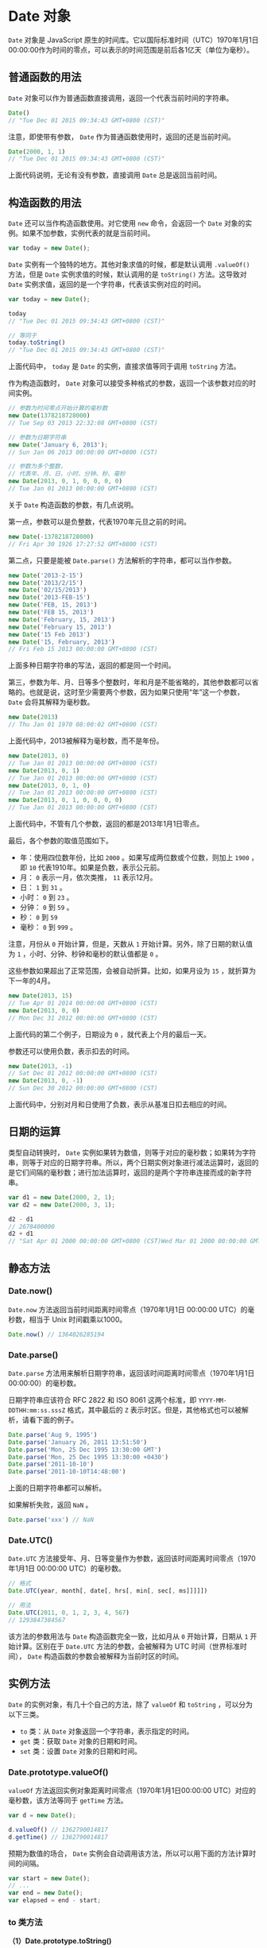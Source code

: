 * Date 对象
  :PROPERTIES:
  :CUSTOM_ID: date-对象
  :END:
=Date= 对象是 JavaScript
原生的时间库。它以国际标准时间（UTC）1970年1月1日00:00:00作为时间的零点，可以表示的时间范围是前后各1亿天（单位为毫秒）。

** 普通函数的用法
   :PROPERTIES:
   :CUSTOM_ID: 普通函数的用法
   :END:
=Date= 对象可以作为普通函数直接调用，返回一个代表当前时间的字符串。

#+begin_src js
  Date()
  // "Tue Dec 01 2015 09:34:43 GMT+0800 (CST)"
#+end_src

注意，即使带有参数， =Date= 作为普通函数使用时，返回的还是当前时间。

#+begin_src js
  Date(2000, 1, 1)
  // "Tue Dec 01 2015 09:34:43 GMT+0800 (CST)"
#+end_src

上面代码说明，无论有没有参数，直接调用 =Date= 总是返回当前时间。

** 构造函数的用法
   :PROPERTIES:
   :CUSTOM_ID: 构造函数的用法
   :END:
=Date= 还可以当作构造函数使用。对它使用 =new= 命令，会返回一个 =Date=
对象的实例。如果不加参数，实例代表的就是当前时间。

#+begin_src js
  var today = new Date();
#+end_src

=Date= 实例有一个独特的地方。其他对象求值的时候，都是默认调用
=.valueOf()= 方法，但是 =Date= 实例求值的时候，默认调用的是 =toString()=
方法。这导致对 =Date=
实例求值，返回的是一个字符串，代表该实例对应的时间。

#+begin_src js
  var today = new Date();

  today
  // "Tue Dec 01 2015 09:34:43 GMT+0800 (CST)"

  // 等同于
  today.toString()
  // "Tue Dec 01 2015 09:34:43 GMT+0800 (CST)"
#+end_src

上面代码中， =today= 是 =Date= 的实例，直接求值等同于调用 =toString=
方法。

作为构造函数时， =Date=
对象可以接受多种格式的参数，返回一个该参数对应的时间实例。

#+begin_src js
  // 参数为时间零点开始计算的毫秒数
  new Date(1378218728000)
  // Tue Sep 03 2013 22:32:08 GMT+0800 (CST)

  // 参数为日期字符串
  new Date('January 6, 2013');
  // Sun Jan 06 2013 00:00:00 GMT+0800 (CST)

  // 参数为多个整数，
  // 代表年、月、日、小时、分钟、秒、毫秒
  new Date(2013, 0, 1, 0, 0, 0, 0)
  // Tue Jan 01 2013 00:00:00 GMT+0800 (CST)
#+end_src

关于 =Date= 构造函数的参数，有几点说明。

第一点，参数可以是负整数，代表1970年元旦之前的时间。

#+begin_src js
  new Date(-1378218728000)
  // Fri Apr 30 1926 17:27:52 GMT+0800 (CST)
#+end_src

第二点，只要是能被 =Date.parse()= 方法解析的字符串，都可以当作参数。

#+begin_src js
  new Date('2013-2-15')
  new Date('2013/2/15')
  new Date('02/15/2013')
  new Date('2013-FEB-15')
  new Date('FEB, 15, 2013')
  new Date('FEB 15, 2013')
  new Date('February, 15, 2013')
  new Date('February 15, 2013')
  new Date('15 Feb 2013')
  new Date('15, February, 2013')
  // Fri Feb 15 2013 00:00:00 GMT+0800 (CST)
#+end_src

上面多种日期字符串的写法，返回的都是同一个时间。

第三，参数为年、月、日等多个整数时，年和月是不能省略的，其他参数都可以省略的。也就是说，这时至少需要两个参数，因为如果只使用“年”这一个参数，
=Date= 会将其解释为毫秒数。

#+begin_src js
  new Date(2013)
  // Thu Jan 01 1970 08:00:02 GMT+0800 (CST)
#+end_src

上面代码中，2013被解释为毫秒数，而不是年份。

#+begin_src js
  new Date(2013, 0)
  // Tue Jan 01 2013 00:00:00 GMT+0800 (CST)
  new Date(2013, 0, 1)
  // Tue Jan 01 2013 00:00:00 GMT+0800 (CST)
  new Date(2013, 0, 1, 0)
  // Tue Jan 01 2013 00:00:00 GMT+0800 (CST)
  new Date(2013, 0, 1, 0, 0, 0, 0)
  // Tue Jan 01 2013 00:00:00 GMT+0800 (CST)
#+end_src

上面代码中，不管有几个参数，返回的都是2013年1月1日零点。

最后，各个参数的取值范围如下。

- 年：使用四位数年份，比如 =2000= 。如果写成两位数或个位数，则加上
  =1900= ，即 =10= 代表1910年。如果是负数，表示公元前。
- 月： =0= 表示一月，依次类推， =11= 表示12月。
- 日： =1= 到 =31= 。
- 小时： =0= 到 =23= 。
- 分钟： =0= 到 =59= 。
- 秒： =0= 到 =59=
- 毫秒： =0= 到 =999= 。

注意，月份从 =0= 开始计算，但是，天数从 =1=
开始计算。另外，除了日期的默认值为 =1=
，小时、分钟、秒钟和毫秒的默认值都是 =0= 。

这些参数如果超出了正常范围，会被自动折算。比如，如果月设为 =15=
，就折算为下一年的4月。

#+begin_src js
  new Date(2013, 15)
  // Tue Apr 01 2014 00:00:00 GMT+0800 (CST)
  new Date(2013, 0, 0)
  // Mon Dec 31 2012 00:00:00 GMT+0800 (CST)
#+end_src

上面代码的第二个例子，日期设为 =0= ，就代表上个月的最后一天。

参数还可以使用负数，表示扣去的时间。

#+begin_src js
  new Date(2013, -1)
  // Sat Dec 01 2012 00:00:00 GMT+0800 (CST)
  new Date(2013, 0, -1)
  // Sun Dec 30 2012 00:00:00 GMT+0800 (CST)
#+end_src

上面代码中，分别对月和日使用了负数，表示从基准日扣去相应的时间。

** 日期的运算
   :PROPERTIES:
   :CUSTOM_ID: 日期的运算
   :END:
类型自动转换时， =Date=
实例如果转为数值，则等于对应的毫秒数；如果转为字符串，则等于对应的日期字符串。所以，两个日期实例对象进行减法运算时，返回的是它们间隔的毫秒数；进行加法运算时，返回的是两个字符串连接而成的新字符串。

#+begin_src js
  var d1 = new Date(2000, 2, 1);
  var d2 = new Date(2000, 3, 1);

  d2 - d1
  // 2678400000
  d2 + d1
  // "Sat Apr 01 2000 00:00:00 GMT+0800 (CST)Wed Mar 01 2000 00:00:00 GMT+0800 (CST)"
#+end_src

** 静态方法
   :PROPERTIES:
   :CUSTOM_ID: 静态方法
   :END:
*** Date.now()
    :PROPERTIES:
    :CUSTOM_ID: date.now
    :END:
=Date.now= 方法返回当前时间距离时间零点（1970年1月1日 00:00:00
UTC）的毫秒数，相当于 Unix 时间戳乘以1000。

#+begin_src js
  Date.now() // 1364026285194
#+end_src

*** Date.parse()
    :PROPERTIES:
    :CUSTOM_ID: date.parse
    :END:
=Date.parse=
方法用来解析日期字符串，返回该时间距离时间零点（1970年1月1日
00:00:00）的毫秒数。

日期字符串应该符合 RFC 2822 和 ISO 8061 这两个标准，即
=YYYY-MM-DDTHH:mm:ss.sssZ= 格式，其中最后的 =Z=
表示时区。但是，其他格式也可以被解析，请看下面的例子。

#+begin_src js
  Date.parse('Aug 9, 1995')
  Date.parse('January 26, 2011 13:51:50')
  Date.parse('Mon, 25 Dec 1995 13:30:00 GMT')
  Date.parse('Mon, 25 Dec 1995 13:30:00 +0430')
  Date.parse('2011-10-10')
  Date.parse('2011-10-10T14:48:00')
#+end_src

上面的日期字符串都可以解析。

如果解析失败，返回 =NaN= 。

#+begin_src js
  Date.parse('xxx') // NaN
#+end_src

*** Date.UTC()
    :PROPERTIES:
    :CUSTOM_ID: date.utc
    :END:
=Date.UTC=
方法接受年、月、日等变量作为参数，返回该时间距离时间零点（1970年1月1日
00:00:00 UTC）的毫秒数。

#+begin_src js
  // 格式
  Date.UTC(year, month[, date[, hrs[, min[, sec[, ms]]]]])

  // 用法
  Date.UTC(2011, 0, 1, 2, 3, 4, 567)
  // 1293847384567
#+end_src

该方法的参数用法与 =Date= 构造函数完全一致，比如月从 =0=
开始计算，日期从 =1= 开始计算。区别在于 =Date.UTC=
方法的参数，会被解释为 UTC 时间（世界标准时间）， =Date=
构造函数的参数会被解释为当前时区的时间。

** 实例方法
   :PROPERTIES:
   :CUSTOM_ID: 实例方法
   :END:
=Date= 的实例对象，有几十个自己的方法，除了 =valueOf= 和 =toString=
，可以分为以下三类。

- =to= 类：从 =Date= 对象返回一个字符串，表示指定的时间。
- =get= 类：获取 =Date= 对象的日期和时间。
- =set= 类：设置 =Date= 对象的日期和时间。

*** Date.prototype.valueOf()
    :PROPERTIES:
    :CUSTOM_ID: date.prototype.valueof
    :END:
=valueOf= 方法返回实例对象距离时间零点（1970年1月1日00:00:00
UTC）对应的毫秒数，该方法等同于 =getTime= 方法。

#+begin_src js
  var d = new Date();

  d.valueOf() // 1362790014817
  d.getTime() // 1362790014817
#+end_src

预期为数值的场合， =Date=
实例会自动调用该方法，所以可以用下面的方法计算时间的间隔。

#+begin_src js
  var start = new Date();
  // ...
  var end = new Date();
  var elapsed = end - start;
#+end_src

*** to 类方法
    :PROPERTIES:
    :CUSTOM_ID: to-类方法
    :END:
*（1）Date.prototype.toString()*

=toString= 方法返回一个完整的日期字符串。

#+begin_src js
  var d = new Date(2013, 0, 1);

  d.toString()
  // "Tue Jan 01 2013 00:00:00 GMT+0800 (CST)"
  d
  // "Tue Jan 01 2013 00:00:00 GMT+0800 (CST)"
#+end_src

因为 =toString= 是默认的调用方法，所以如果直接读取 =Date=
实例，就相当于调用这个方法。

*（2）Date.prototype.toUTCString()*

=toUTCString= 方法返回对应的 UTC 时间，也就是比北京时间晚8个小时。

#+begin_src js
  var d = new Date(2013, 0, 1);

  d.toUTCString()
  // "Mon, 31 Dec 2012 16:00:00 GMT"
#+end_src

*（3）Date.prototype.toISOString()*

=toISOString= 方法返回对应时间的 ISO8601 写法。

#+begin_src js
  var d = new Date(2013, 0, 1);

  d.toISOString()
  // "2012-12-31T16:00:00.000Z"
#+end_src

注意， =toISOString= 方法返回的总是 UTC 时区的时间。

*（4）Date.prototype.toJSON()*

=toJSON= 方法返回一个符合 JSON 格式的 ISO 日期字符串，与 =toISOString=
方法的返回结果完全相同。

#+begin_src js
  var d = new Date(2013, 0, 1);

  d.toJSON()
  // "2012-12-31T16:00:00.000Z"
#+end_src

*（5）Date.prototype.toDateString()*

=toDateString= 方法返回日期字符串（不含小时、分和秒）。

#+begin_src js
  var d = new Date(2013, 0, 1);
  d.toDateString() // "Tue Jan 01 2013"
#+end_src

*（6）Date.prototype.toTimeString()*

=toTimeString= 方法返回时间字符串（不含年月日）。

#+begin_src js
  var d = new Date(2013, 0, 1);
  d.toTimeString() // "00:00:00 GMT+0800 (CST)"
#+end_src

*（7）本地时间*

以下三种方法，可以将 Date 实例转为表示本地时间的字符串。

- =Date.prototype.toLocaleString()= ：完整的本地时间。
- =Date.prototype.toLocaleDateString()= ：本地日期（不含小时、分和秒）。
- =Date.prototype.toLocaleTimeString()= ：本地时间（不含年月日）。

下面是用法实例。

#+begin_src js
  var d = new Date(2013, 0, 1);

  d.toLocaleString()
  // 中文版浏览器为"2013年1月1日 上午12:00:00"
  // 英文版浏览器为"1/1/2013 12:00:00 AM"

  d.toLocaleDateString()
  // 中文版浏览器为"2013年1月1日"
  // 英文版浏览器为"1/1/2013"

  d.toLocaleTimeString()
  // 中文版浏览器为"上午12:00:00"
  // 英文版浏览器为"12:00:00 AM"
#+end_src

这三个方法都有两个可选的参数。

#+begin_src js
  dateObj.toLocaleString([locales[, options]])
  dateObj.toLocaleDateString([locales[, options]])
  dateObj.toLocaleTimeString([locales[, options]])
#+end_src

这两个参数中， =locales= 是一个指定所用语言的字符串， =options=
是一个配置对象。下面是 =locales= 的例子，分别采用 =en-US= 和 =zh-CN=
语言设定。

#+begin_src js
  var d = new Date(2013, 0, 1);

  d.toLocaleString('en-US') // "1/1/2013, 12:00:00 AM"
  d.toLocaleString('zh-CN') // "2013/1/1 上午12:00:00"

  d.toLocaleDateString('en-US') // "1/1/2013"
  d.toLocaleDateString('zh-CN') // "2013/1/1"

  d.toLocaleTimeString('en-US') // "12:00:00 AM"
  d.toLocaleTimeString('zh-CN') // "上午12:00:00"
#+end_src

=options= 配置对象有以下属性。

- =dateStyle= ：可能的值为 =full= 、 =long= 、 =medium= 、 =short= 。
- =timeStyle= ：可能的值为 =full= 、 =long= 、 =medium= 、 =short= 。
- =month= ：可能的值为 =numeric= 、 =2-digit= 、 =long= 、 =short= 、
  =narrow= 。
- =year= ：可能的值为 =numeric= 、 =2-digit= 。
- =weekday= ：可能的值为 =long= 、 =short= 、 =narrow= 。
- =day= 、 =hour= 、 =minute= 、 =second= ：可能的值为 =numeric= 、
  =2-digit= 。
- =timeZone= ：可能的值为 IANA 的时区数据库。
- =timeZooneName= ：可能的值为 =long= 、 =short= 。
- =hour12= ：24小时周期还是12小时周期，可能的值为 =true= 、 =false= 。

下面是用法实例。

#+begin_src js
  var d = new Date(2013, 0, 1);

  d.toLocaleDateString('en-US', {
    weekday: 'long',
    year: 'numeric',
    month: 'long',
    day: 'numeric'
  })
  // "Tuesday, January 1, 2013"

  d.toLocaleDateString('en-US', {
    day: "2-digit",
    month: "long",
    year: "2-digit"
  });
  // "January 01, 13"

  d.toLocaleTimeString('en-US', {
    timeZone: 'UTC',
    timeZoneName: 'short'
  })
  // "4:00:00 PM UTC"

  d.toLocaleTimeString('en-US', {
    timeZone: 'Asia/Shanghai',
    timeZoneName: 'long'
  })
  // "12:00:00 AM China Standard Time"

  d.toLocaleTimeString('en-US', {
    hour12: false
  })
  // "00:00:00"

  d.toLocaleTimeString('en-US', {
    hour12: true
  })
  // "12:00:00 AM"
#+end_src

*** get 类方法
    :PROPERTIES:
    :CUSTOM_ID: get-类方法
    :END:
=Date= 对象提供了一系列 =get*= 方法，用来获取实例对象某个方面的值。

- =getTime()= ：返回实例距离1970年1月1日00:00:00的毫秒数，等同于
  =valueOf= 方法。
- =getDate()= ：返回实例对象对应每个月的几号（从1开始）。
- =getDay()= ：返回星期几，星期日为0，星期一为1，以此类推。
- =getFullYear()= ：返回四位的年份。
- =getMonth()= ：返回月份（0表示1月，11表示12月）。
- =getHours()= ：返回小时（0-23）。
- =getMilliseconds()= ：返回毫秒（0-999）。
- =getMinutes()= ：返回分钟（0-59）。
- =getSeconds()= ：返回秒（0-59）。
- =getTimezoneOffset()= ：返回当前时间与 UTC
  的时区差异，以分钟表示，返回结果考虑到了夏令时因素。

所有这些 =get*= 方法返回的都是整数，不同方法返回值的范围不一样。

- 分钟和秒：0 到 59
- 小时：0 到 23
- 星期：0（星期天）到 6（星期六）
- 日期：1 到 31
- 月份：0（一月）到 11（十二月）

#+begin_src js
  var d = new Date('January 6, 2013');

  d.getDate() // 6
  d.getMonth() // 0
  d.getFullYear() // 2013
  d.getTimezoneOffset() // -480
#+end_src

上面代码中，最后一行返回 =-480= ，即 UTC 时间减去当前时间，单位是分钟。
=-480= 表示 UTC 比当前时间少480分钟，即当前时区比 UTC 早8个小时。

下面是一个例子，计算本年度还剩下多少天。

#+begin_src js
  function leftDays() {
    var today = new Date();
    var endYear = new Date(today.getFullYear(), 11, 31, 23, 59, 59, 999);
    var msPerDay = 24 * 60 * 60 * 1000;
    return Math.round((endYear.getTime() - today.getTime()) / msPerDay);
  }
#+end_src

上面这些 =get*= 方法返回的都是当前时区的时间， =Date=
对象还提供了这些方法对应的 UTC 版本，用来返回 UTC 时间。

- =getUTCDate()=
- =getUTCFullYear()=
- =getUTCMonth()=
- =getUTCDay()=
- =getUTCHours()=
- =getUTCMinutes()=
- =getUTCSeconds()=
- =getUTCMilliseconds()=

#+begin_src js
  var d = new Date('January 6, 2013');

  d.getDate() // 6
  d.getUTCDate() // 5
#+end_src

上面代码中，实例对象 =d=
表示当前时区（东八时区）的1月6日0点0分0秒，这个时间对于当前时区来说是1月6日，所以
=getDate= 方法返回6，对于 UTC 时区来说是1月5日，所以 =getUTCDate=
方法返回5。

*** set 类方法
    :PROPERTIES:
    :CUSTOM_ID: set-类方法
    :END:
=Date= 对象提供了一系列 =set*= 方法，用来设置实例对象的各个方面。

- =setDate(date)=
  ：设置实例对象对应的每个月的几号（1-31），返回改变后毫秒时间戳。
- =setFullYear(year [, month, date])= ：设置四位年份。
- =setHours(hour [, min, sec, ms])= ：设置小时（0-23）。
- =setMilliseconds()= ：设置毫秒（0-999）。
- =setMinutes(min [, sec, ms])= ：设置分钟（0-59）。
- =setMonth(month [, date])= ：设置月份（0-11）。
- =setSeconds(sec [, ms])= ：设置秒（0-59）。
- =setTime(milliseconds)= ：设置毫秒时间戳。

这些方法基本是跟 =get*= 方法一一对应的，但是没有 =setDay=
方法，因为星期几是计算出来的，而不是设置的。另外，需要注意的是，凡是涉及到设置月份，都是从0开始算的，即
=0= 是1月， =11= 是12月。

#+begin_src js
  var d = new Date ('January 6, 2013');

  d // Sun Jan 06 2013 00:00:00 GMT+0800 (CST)
  d.setDate(9) // 1357660800000
  d // Wed Jan 09 2013 00:00:00 GMT+0800 (CST)
#+end_src

=set*= 方法的参数都会自动折算。以 =setDate()=
为例，如果参数超过当月的最大天数，则向下一个月顺延，如果参数是负数，表示从上个月的最后一天开始减去的天数。

#+begin_src js
  var d1 = new Date('January 6, 2013');

  d1.setDate(32) // 1359648000000
  d1 // Fri Feb 01 2013 00:00:00 GMT+0800 (CST)

  var d2 = new Date ('January 6, 2013');

  d2.setDate(-1) // 1356796800000
  d2 // Sun Dec 30 2012 00:00:00 GMT+0800 (CST)
#+end_src

上面代码中， =d1.setDate(32)=
将日期设为1月份的32号，因为1月份只有31号，所以自动折算为2月1日。
=d2.setDate(-1)= 表示设为上个月的倒数第二天，即12月30日。

=set= 类方法和 =get= 类方法，可以结合使用，得到相对时间。

#+begin_src js
  var d = new Date();

  // 将日期向后推1000天
  d.setDate(d.getDate() + 1000);
  // 将时间设为6小时后
  d.setHours(d.getHours() + 6);
  // 将年份设为去年
  d.setFullYear(d.getFullYear() - 1);
#+end_src

=set*= 系列方法除了 =setTime()= ，都有对应的 UTC 版本，即设置 UTC
时区的时间。

- =setUTCDate()=
- =setUTCFullYear()=
- =setUTCHours()=
- =setUTCMilliseconds()=
- =setUTCMinutes()=
- =setUTCMonth()=
- =setUTCSeconds()=

#+begin_src js
  var d = new Date('January 6, 2013');
  d.getUTCHours() // 16
  d.setUTCHours(22) // 1357423200000
  d // Sun Jan 06 2013 06:00:00 GMT+0800 (CST)
#+end_src

上面代码中，本地时区（东八时区）的1月6日0点0分，是 UTC
时区的前一天下午16点。设为 UTC 时区的22点以后，就变为本地时区的上午6点。

** 参考链接
   :PROPERTIES:
   :CUSTOM_ID: 参考链接
   :END:

- Rakhitha
  Nimesh，[[http://jspro.com/raw-javascript/beginners-guide-to-javascript-date-and-time/][Getting
  Started with the Date Object]]
- Ilya Kantor,
  [[http://javascript.info/tutorial/datetime-functions][Date/Time
  functions]]
